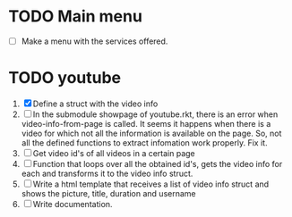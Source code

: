#+startup: nofold

* TODO Main menu
  + [ ] Make a menu with the services offered.


* TODO youtube 
  1. [X] Define a struct with the video info
  2. [ ] In the submodule showpage of youtube.rkt, there is an error
     when video-info-from-page is called. It seems it happens when
     there is a video for which not all the information is available
     on the page. So, not all the defined functions to extract
     infomation work properly. Fix it.
  3. [ ] Get video id's of all videos in a certain page
  4. [ ] Function that loops over all the obtained id's, gets the video
     info for each and transforms it to the video info struct.
  5. [ ] Write a html template that receives a list of video info
     struct and shows the picture, title, duration and username
  6. [ ] Write documentation.
